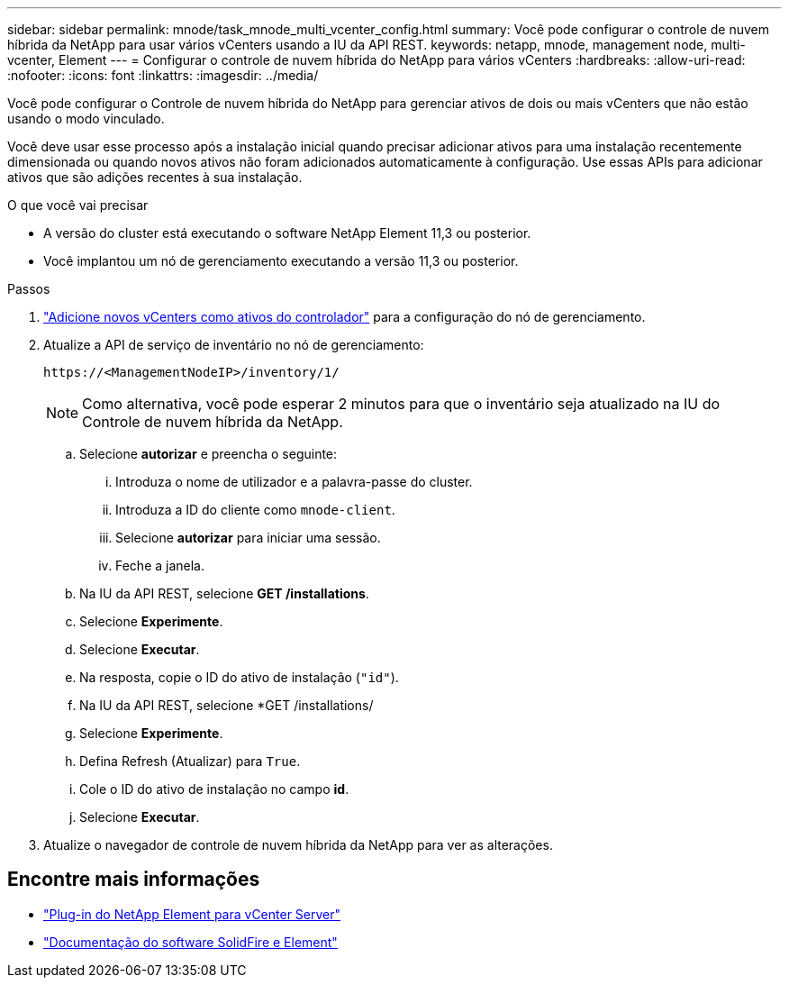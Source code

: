 ---
sidebar: sidebar 
permalink: mnode/task_mnode_multi_vcenter_config.html 
summary: Você pode configurar o controle de nuvem híbrida da NetApp para usar vários vCenters usando a IU da API REST. 
keywords: netapp, mnode, management node, multi-vcenter, Element 
---
= Configurar o controle de nuvem híbrida do NetApp para vários vCenters
:hardbreaks:
:allow-uri-read: 
:nofooter: 
:icons: font
:linkattrs: 
:imagesdir: ../media/


[role="lead"]
Você pode configurar o Controle de nuvem híbrida do NetApp para gerenciar ativos de dois ou mais vCenters que não estão usando o modo vinculado.

Você deve usar esse processo após a instalação inicial quando precisar adicionar ativos para uma instalação recentemente dimensionada ou quando novos ativos não foram adicionados automaticamente à configuração. Use essas APIs para adicionar ativos que são adições recentes à sua instalação.

.O que você vai precisar
* A versão do cluster está executando o software NetApp Element 11,3 ou posterior.
* Você implantou um nó de gerenciamento executando a versão 11,3 ou posterior.


.Passos
. link:task_mnode_add_assets.html["Adicione novos vCenters como ativos do controlador"] para a configuração do nó de gerenciamento.
. Atualize a API de serviço de inventário no nó de gerenciamento:
+
[listing]
----
https://<ManagementNodeIP>/inventory/1/
----
+

NOTE: Como alternativa, você pode esperar 2 minutos para que o inventário seja atualizado na IU do Controle de nuvem híbrida da NetApp.

+
.. Selecione *autorizar* e preencha o seguinte:
+
... Introduza o nome de utilizador e a palavra-passe do cluster.
... Introduza a ID do cliente como `mnode-client`.
... Selecione *autorizar* para iniciar uma sessão.
... Feche a janela.


.. Na IU da API REST, selecione *GET ​/installations*.
.. Selecione *Experimente*.
.. Selecione *Executar*.
.. Na resposta, copie o ID do ativo de instalação (`"id"`).
.. Na IU da API REST, selecione *GET /installations/
.. Selecione *Experimente*.
.. Defina Refresh (Atualizar) para `True`.
.. Cole o ID do ativo de instalação no campo *id*.
.. Selecione *Executar*.


. Atualize o navegador de controle de nuvem híbrida da NetApp para ver as alterações.


[discrete]
== Encontre mais informações

* https://docs.netapp.com/us-en/vcp/index.html["Plug-in do NetApp Element para vCenter Server"^]
* https://docs.netapp.com/us-en/element-software/index.html["Documentação do software SolidFire e Element"]

